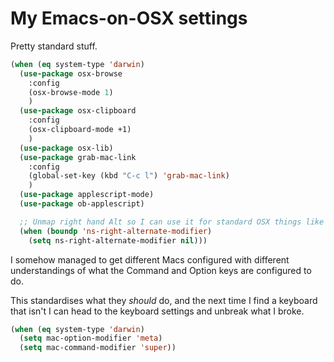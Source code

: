 * My Emacs-on-OSX settings
  Pretty standard stuff.

  #+begin_src emacs-lisp :tangle yes
    (when (eq system-type 'darwin)
      (use-package osx-browse
        :config
        (osx-browse-mode 1)
        )
      (use-package osx-clipboard
        :config
        (osx-clipboard-mode +1)
        )
      (use-package osx-lib)
      (use-package grab-mac-link
        :config
        (global-set-key (kbd "C-c l") 'grab-mac-link)
        )
      (use-package applescript-mode)
      (use-package ob-applescript)

      ;; Unmap right hand Alt so I can use it for standard OSX things like ™ £ √ etc
      (when (boundp 'ns-right-alternate-modifier)
        (setq ns-right-alternate-modifier nil)))
  #+end_src

  I somehow managed to get different Macs configured with different understandings of what the Command and Option keys are configured to do.

  This standardises what they /should/ do, and the next time I find a keyboard that isn't I can head to the keyboard settings and unbreak what I broke.

  #+begin_src emacs-lisp :tangle yes
    (when (eq system-type 'darwin)
      (setq mac-option-modifier 'meta)
      (setq mac-command-modifier 'super))
  #+end_src
